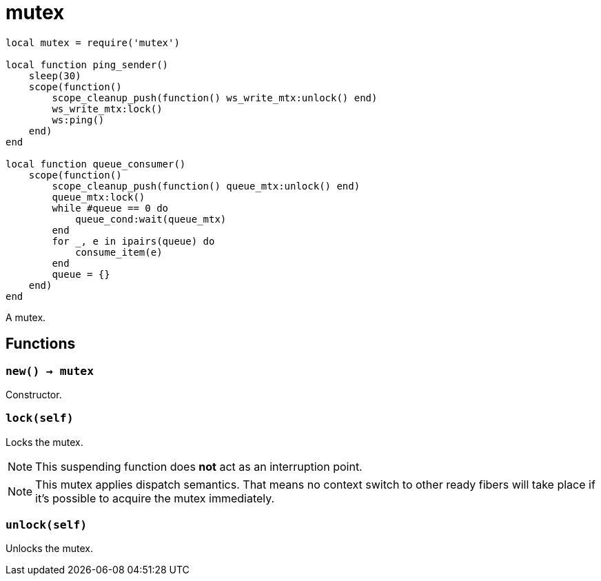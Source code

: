 = mutex

ifeval::["{doctype}" == "manpage"]

== Name

Emilua - Lua execution engine

== Description

endif::[]

[source,lua]
----
local mutex = require('mutex')

local function ping_sender()
    sleep(30)
    scope(function()
        scope_cleanup_push(function() ws_write_mtx:unlock() end)
        ws_write_mtx:lock()
        ws:ping()
    end)
end

local function queue_consumer()
    scope(function()
        scope_cleanup_push(function() queue_mtx:unlock() end)
        queue_mtx:lock()
        while #queue == 0 do
            queue_cond:wait(queue_mtx)
        end
        for _, e in ipairs(queue) do
            consume_item(e)
        end
        queue = {}
    end)
end
----

A mutex.

== Functions

=== `new() -> mutex`

Constructor.

=== `lock(self)`

Locks the mutex.

NOTE: This suspending function does *not* act as an interruption point.

NOTE: This mutex applies dispatch semantics. That means no context switch to
other ready fibers will take place if it's possible to acquire the mutex
immediately.

=== `unlock(self)`

Unlocks the mutex.
